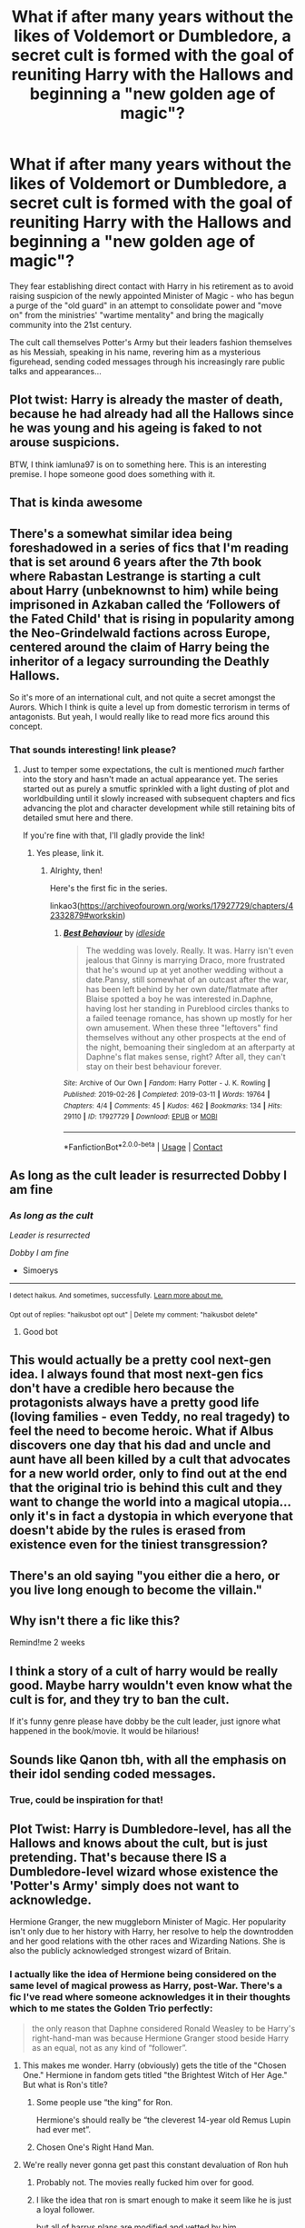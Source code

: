 #+TITLE: What if after many years without the likes of Voldemort or Dumbledore, a secret cult is formed with the goal of reuniting Harry with the Hallows and beginning a "new golden age of magic"?

* What if after many years without the likes of Voldemort or Dumbledore, a secret cult is formed with the goal of reuniting Harry with the Hallows and beginning a "new golden age of magic"?
:PROPERTIES:
:Author: iamluna97
:Score: 338
:DateUnix: 1612064351.0
:DateShort: 2021-Jan-31
:FlairText: Prompt
:END:
They fear establishing direct contact with Harry in his retirement as to avoid raising suspicion of the newly appointed Minister of Magic - who has begun a purge of the "old guard" in an attempt to consolidate power and "move on" from the ministries' "wartime mentality" and bring the magically community into the 21st century.

The cult call themselves Potter's Army but their leaders fashion themselves as his Messiah, speaking in his name, revering him as a mysterious figurehead, sending coded messages through his increasingly rare public talks and appearances...


** Plot twist: Harry is already the master of death, because he had already had all the Hallows since he was young and his ageing is faked to not arouse suspicions.

BTW, I think iamluna97 is on to something here. This is an interesting premise. I hope someone good does something with it.
:PROPERTIES:
:Author: gnarlin
:Score: 125
:DateUnix: 1612083221.0
:DateShort: 2021-Jan-31
:END:


** That is kinda awesome
:PROPERTIES:
:Author: AntisocialNyx
:Score: 40
:DateUnix: 1612080056.0
:DateShort: 2021-Jan-31
:END:


** There's a somewhat similar idea being foreshadowed in a series of fics that I'm reading that is set around 6 years after the 7th book where Rabastan Lestrange is starting a cult about Harry (unbeknownst to him) while being imprisoned in Azkaban called the ‘Followers of the Fated Child' that is rising in popularity among the Neo-Grindelwald factions across Europe, centered around the claim of Harry being the inheritor of a legacy surrounding the Deathly Hallows.

So it's more of an international cult, and not quite a secret amongst the Aurors. Which I think is quite a level up from domestic terrorism in terms of antagonists. But yeah, I would really like to read more fics around this concept.
:PROPERTIES:
:Author: SwordoftheMourn
:Score: 39
:DateUnix: 1612102335.0
:DateShort: 2021-Jan-31
:END:

*** That sounds interesting! link please?
:PROPERTIES:
:Author: mladypain
:Score: 9
:DateUnix: 1612108090.0
:DateShort: 2021-Jan-31
:END:

**** Just to temper some expectations, the cult is mentioned /much/ farther into the story and hasn't made an actual appearance yet. The series started out as purely a smutfic sprinkled with a light dusting of plot and worldbuilding until it slowly increased with subsequent chapters and fics advancing the plot and character development while still retaining bits of detailed smut here and there.

If you're fine with that, I'll gladly provide the link!
:PROPERTIES:
:Author: SwordoftheMourn
:Score: 18
:DateUnix: 1612110616.0
:DateShort: 2021-Jan-31
:END:

***** Yes please, link it.
:PROPERTIES:
:Author: abbyjake4
:Score: 5
:DateUnix: 1612111594.0
:DateShort: 2021-Jan-31
:END:

****** Alrighty, then!

Here's the first fic in the series.

linkao3([[https://archiveofourown.org/works/17927729/chapters/42332879#workskin]])
:PROPERTIES:
:Author: SwordoftheMourn
:Score: 5
:DateUnix: 1612112889.0
:DateShort: 2021-Jan-31
:END:

******* [[https://archiveofourown.org/works/17927729][*/Best Behaviour/*]] by [[https://www.archiveofourown.org/users/idleside/pseuds/idleside][/idleside/]]

#+begin_quote
  The wedding was lovely. Really. It was. Harry isn't even jealous that Ginny is marrying Draco, more frustrated that he's wound up at yet another wedding without a date.Pansy, still somewhat of an outcast after the war, has been left behind by her own date/flatmate after Blaise spotted a boy he was interested in.Daphne, having lost her standing in Pureblood circles thanks to a failed teenage romance, has shown up mostly for her own amusement. When these three "leftovers" find themselves without any other prospects at the end of the night, bemoaning their singledom at an afterparty at Daphne's flat makes sense, right? After all, they can't stay on their best behaviour forever.
#+end_quote

^{/Site/:} ^{Archive} ^{of} ^{Our} ^{Own} ^{*|*} ^{/Fandom/:} ^{Harry} ^{Potter} ^{-} ^{J.} ^{K.} ^{Rowling} ^{*|*} ^{/Published/:} ^{2019-02-26} ^{*|*} ^{/Completed/:} ^{2019-03-11} ^{*|*} ^{/Words/:} ^{19764} ^{*|*} ^{/Chapters/:} ^{4/4} ^{*|*} ^{/Comments/:} ^{45} ^{*|*} ^{/Kudos/:} ^{462} ^{*|*} ^{/Bookmarks/:} ^{134} ^{*|*} ^{/Hits/:} ^{29110} ^{*|*} ^{/ID/:} ^{17927729} ^{*|*} ^{/Download/:} ^{[[https://archiveofourown.org/downloads/17927729/Best%20Behaviour.epub?updated_at=1611112574][EPUB]]} ^{or} ^{[[https://archiveofourown.org/downloads/17927729/Best%20Behaviour.mobi?updated_at=1611112574][MOBI]]}

--------------

*FanfictionBot*^{2.0.0-beta} | [[https://github.com/FanfictionBot/reddit-ffn-bot/wiki/Usage][Usage]] | [[https://www.reddit.com/message/compose?to=tusing][Contact]]
:PROPERTIES:
:Author: FanfictionBot
:Score: 4
:DateUnix: 1612112905.0
:DateShort: 2021-Jan-31
:END:


** As long as the cult leader is resurrected Dobby I am fine
:PROPERTIES:
:Author: Simoerys
:Score: 26
:DateUnix: 1612112536.0
:DateShort: 2021-Jan-31
:END:

*** /As long as the cult/

/Leader is resurrected/

/Dobby I am fine/

- Simoerys

--------------

^{I detect haikus. And sometimes, successfully.} ^{[[https://www.reddit.com/r/haikusbot/][Learn more about me.]]}

^{Opt out of replies: "haikusbot opt out" | Delete my comment: "haikusbot delete"}
:PROPERTIES:
:Author: haikusbot
:Score: 21
:DateUnix: 1612112551.0
:DateShort: 2021-Jan-31
:END:

**** Good bot
:PROPERTIES:
:Author: Simoerys
:Score: 16
:DateUnix: 1612112605.0
:DateShort: 2021-Jan-31
:END:


** This would actually be a pretty cool next-gen idea. I always found that most next-gen fics don't have a credible hero because the protagonists always have a pretty good life (loving families - even Teddy, no real tragedy) to feel the need to become heroic. What if Albus discovers one day that his dad and uncle and aunt have all been killed by a cult that advocates for a new world order, only to find out at the end that the original trio is behind this cult and they want to change the world into a magical utopia... only it's in fact a dystopia in which everyone that doesn't abide by the rules is erased from existence even for the tiniest transgression?
:PROPERTIES:
:Author: I_love_DPs
:Score: 22
:DateUnix: 1612103595.0
:DateShort: 2021-Jan-31
:END:


** There's an old saying "you either die a hero, or you live long enough to become the villain."
:PROPERTIES:
:Author: ImaginosBDesdinova
:Score: 18
:DateUnix: 1612100189.0
:DateShort: 2021-Jan-31
:END:


** Why isn't there a fic like this?

Remind!me 2 weeks
:PROPERTIES:
:Author: 4143636
:Score: 16
:DateUnix: 1612096529.0
:DateShort: 2021-Jan-31
:END:


** I think a story of a cult of harry would be really good. Maybe harry wouldn't even know what the cult is for, and they try to ban the cult.

If it's funny genre please have dobby be the cult leader, just ignore what happened in the book/movie. It would be hilarious!
:PROPERTIES:
:Author: lordshuvyall
:Score: 9
:DateUnix: 1612113738.0
:DateShort: 2021-Jan-31
:END:


** Sounds like Qanon tbh, with all the emphasis on their idol sending coded messages.
:PROPERTIES:
:Author: Mythopoeist
:Score: 12
:DateUnix: 1612108240.0
:DateShort: 2021-Jan-31
:END:

*** True, could be inspiration for that!
:PROPERTIES:
:Author: iamluna97
:Score: 4
:DateUnix: 1612122482.0
:DateShort: 2021-Jan-31
:END:


** Plot Twist: Harry is Dumbledore-level, has all the Hallows and knows about the cult, but is just pretending. That's because there IS a Dumbledore-level wizard whose existence the 'Potter's Army' simply does not want to acknowledge.

Hermione Granger, the new muggleborn Minister of Magic. Her popularity isn't only due to her history with Harry, her resolve to help the downtrodden and her good relations with the other races and Wizarding Nations. She is also the publicly acknowledged strongest wizard of Britain.
:PROPERTIES:
:Author: Aardwarkthe2nd
:Score: 47
:DateUnix: 1612087204.0
:DateShort: 2021-Jan-31
:END:

*** I actually like the idea of Hermione being considered on the same level of magical prowess as Harry, post-War. There's a fic I've read where someone acknowledges it in their thoughts which to me states the Golden Trio perfectly:

#+begin_quote
  the only reason that Daphne considered Ronald Weasley to be Harry's right-hand-man was because Hermione Granger stood beside Harry as an equal, not as any kind of “follower”.
#+end_quote
:PROPERTIES:
:Author: SwordoftheMourn
:Score: 26
:DateUnix: 1612102897.0
:DateShort: 2021-Jan-31
:END:

**** This makes me wonder. Harry (obviously) gets the title of the "Chosen One." Hermione in fandom gets titled "the Brightest Witch of Her Age." But what is Ron's title?
:PROPERTIES:
:Author: SwishWishes
:Score: 6
:DateUnix: 1612114824.0
:DateShort: 2021-Jan-31
:END:

***** Some people use “the king” for Ron.

Hermione's should really be “the cleverest 14-year old Remus Lupin had ever met”.
:PROPERTIES:
:Author: solidariteten
:Score: 17
:DateUnix: 1612117138.0
:DateShort: 2021-Jan-31
:END:


***** Chosen One's Right Hand Man.
:PROPERTIES:
:Author: Aardwarkthe2nd
:Score: 1
:DateUnix: 1612152998.0
:DateShort: 2021-Feb-01
:END:


**** We're really never gonna get past this constant devaluation of Ron huh
:PROPERTIES:
:Author: solidariteten
:Score: 6
:DateUnix: 1612125456.0
:DateShort: 2021-Feb-01
:END:

***** Probably not. The movies really fucked him over for good.
:PROPERTIES:
:Author: Laz505
:Score: 4
:DateUnix: 1612146585.0
:DateShort: 2021-Feb-01
:END:


***** I like the idea that ron is smart enough to make it seem like he is just a loyal follower.

but all of harrys plans are modified and vetted by him
:PROPERTIES:
:Author: CommanderL3
:Score: 2
:DateUnix: 1612168353.0
:DateShort: 2021-Feb-01
:END:


***** At least this excerpt in Daphne's hyper shallow viewpoint
:PROPERTIES:
:Author: Bleepbloopbotz2
:Score: 2
:DateUnix: 1612125889.0
:DateShort: 2021-Feb-01
:END:

****** All this proves is Daphne doesn't know shit
:PROPERTIES:
:Author: solidariteten
:Score: 5
:DateUnix: 1612126018.0
:DateShort: 2021-Feb-01
:END:


** Idea: Voldemort forms this cult while Harry is still at school with the sole purpose of annoying him, since he knows that Harry hates his fame.
:PROPERTIES:
:Author: Pratical_project298
:Score: 5
:DateUnix: 1612127802.0
:DateShort: 2021-Feb-01
:END:


** So Q for wizards
:PROPERTIES:
:Author: handy_savage
:Score: 3
:DateUnix: 1612126810.0
:DateShort: 2021-Feb-01
:END:


** I remember a fic where a cult ran by Colin Creevey is mentioned, but can't for the life of me remember the name. It was just a sub-plot anyway. I'll see if I can find it tomorrow.

Edit: nope, can't find it
:PROPERTIES:
:Author: RobinEgberts
:Score: 2
:DateUnix: 1612215756.0
:DateShort: 2021-Feb-02
:END:


** I have the idea to add on to this that Albus Severus and Scorpious, who are similar to Albus Dumbledore and Grindelwald, try to lead this group in persuit of their own ambitions.
:PROPERTIES:
:Author: Brilliant_Sea
:Score: 1
:DateUnix: 1612124649.0
:DateShort: 2021-Jan-31
:END:
